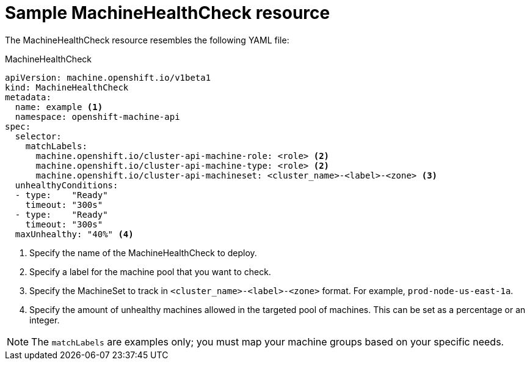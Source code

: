 // Module included in the following assemblies:
//
// * machine_management/deploying-machine-health-checks.adoc
// * cnv/cnv_users_guide/cnv-fencing-unhealthy-nodes.adoc


[id="machine-health-checks-resource_{context}"]
= Sample MachineHealthCheck resource

The MachineHealthCheck resource resembles the following YAML file:

.MachineHealthCheck
[source,yaml]
----
apiVersion: machine.openshift.io/v1beta1
kind: MachineHealthCheck
metadata:
  name: example <1>
  namespace: openshift-machine-api
spec:
  selector:
    matchLabels:
      machine.openshift.io/cluster-api-machine-role: <role> <2>
      machine.openshift.io/cluster-api-machine-type: <role> <2>
      machine.openshift.io/cluster-api-machineset: <cluster_name>-<label>-<zone> <3>
  unhealthyConditions:
  - type:    "Ready"
    timeout: "300s"
  - type:    "Ready"
    timeout: "300s"
  maxUnhealthy: "40%" <4>
----
<1> Specify the name of the MachineHealthCheck to deploy.
<2> Specify a label for the machine pool that you want to check.
<3> Specify the MachineSet to track in `<cluster_name>-<label>-<zone>`
format. For example, `prod-node-us-east-1a`.
<4> Specify the amount of unhealthy machines allowed in the targeted pool of
machines. This can be set as a percentage or an integer.

[NOTE]
====
The `matchLabels` are examples only; you must map your machine groups based on
your specific needs.
====
